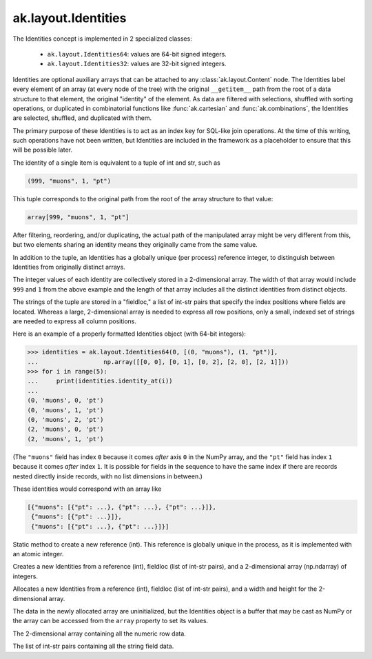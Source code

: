.. py:currentmodule:: ak.layout

ak.layout.Identities
--------------------

The Identities concept is implemented in 2 specialized classes:

    * ``ak.layout.Identities64``: values are 64-bit signed integers.
    * ``ak.layout.Identities32``: values are 32-bit signed integers.

Identities are optional auxiliary arrays that can be attached to any
:class:`ak.layout.Content` node. The Identities label every element of an
array (at every node of the tree) with the original ``__getitem__`` path
from the root of a data structure to that element, the original "identity"
of the element. As data are filtered with selections, shuffled with
sorting operations, or duplicated in combinatorial functions like
:func:`ak.cartesian` and :func:`ak.combinations`, the Identities
are selected, shuffled, and duplicated with them.

The primary purpose of these Identities is to act as an index key for
SQL-like join operations. At the time of this writing, such operations
have not been written, but Identities are included in the framework as a
placeholder to ensure that this will be possible later.

The identity of a single item is equivalent to a tuple of int and str, such
as

.. code-block:: python

    (999, "muons", 1, "pt")

This tuple corresponds to the original path from the root of the array structure
to that value:

.. code-block:: python

    array[999, "muons", 1, "pt"]

After filtering, reordering, and/or duplicating, the actual path of the
manipulated array might be very different from this, but two elements sharing
an identity means they originally came from the same value.

In addition to the tuple, an Identities has a globally unique (per process)
reference integer, to distinguish between Identities from originally
distinct arrays.

The integer values of each identity are collectively stored in a 2-dimensional
array. The width of that array would include ``999`` and ``1`` from the above
example and the length of that array includes all the distinct identities from
distinct objects.

The strings of the tuple are stored in a "fieldloc," a list of int-str pairs
that specify the index positions where fields are located. Whereas a large,
2-dimensional array is needed to express all row positions, only a small,
indexed set of strings are needed to express all column positions.

Here is an example of a properly formatted Identities object (with 64-bit
integers):

.. code-block:: python

    >>> identities = ak.layout.Identities64(0, [(0, "muons"), (1, "pt")],
    ...                  np.array([[0, 0], [0, 1], [0, 2], [2, 0], [2, 1]]))
    >>> for i in range(5):
    ...     print(identities.identity_at(i))
    ... 
    (0, 'muons', 0, 'pt')
    (0, 'muons', 1, 'pt')
    (0, 'muons', 2, 'pt')
    (2, 'muons', 0, 'pt')
    (2, 'muons', 1, 'pt')

(The ``"muons"`` field has index ``0`` because it comes *after* axis ``0``
in the NumPy array, and the ``"pt"`` field has index ``1`` because it comes
*after* index ``1``. It is possible for fields in the sequence to have the
same index if there are records nested directly inside records, with no
list dimensions in between.)

These identities would correspond with an array like

.. code-block:: python

    [{"muons": [{"pt": ...}, {"pt": ...}, {"pt": ...}]},
     {"muons": [{"pt": ...}]},
     {"muons": [{"pt": ...}, {"pt": ...}]}]
     
.. py:class:: Identities(ref, fieldloc, array)

.. py:method:: Identities.newref()

Static method to create a new reference (int). This reference is globally
unique in the process, as it is implemented with an atomic integer.

.. py:method:: Identities.__init__(ref, fieldloc, array)

Creates a new Identities from a reference (int), fieldloc (list of int-str
pairs), and a 2-dimensional array (np.ndarray) of integers.

.. py:method:: Identities.__init__(ref, fieldloc, width, length)

Allocates a new Identities from a reference (int), fieldloc (list of int-str
pairs), and a width and height for the 2-dimensional array.

The data in the newly allocated array are uninitialized, but the Identities
object is a buffer that may be cast as NumPy or the array can be accessed
from the ``array`` property to set its values.

.. py:attribute:: Identities.array

The 2-dimensional array containing all the numeric row data.

.. py:attribute:: Identities.fieldloc

The list of int-str pairs containing all the string field data.

.. py:method:: Identities.__getitem__(at)

.. py:method:: Identities.__getitem__(start, stop)

.. py:method:: Identities.__len__()

.. py:method:: Identities.__repr__()

.. py:method:: Identities.identity_at(at)

.. py:method:: Identities.identity_at_str(at)
